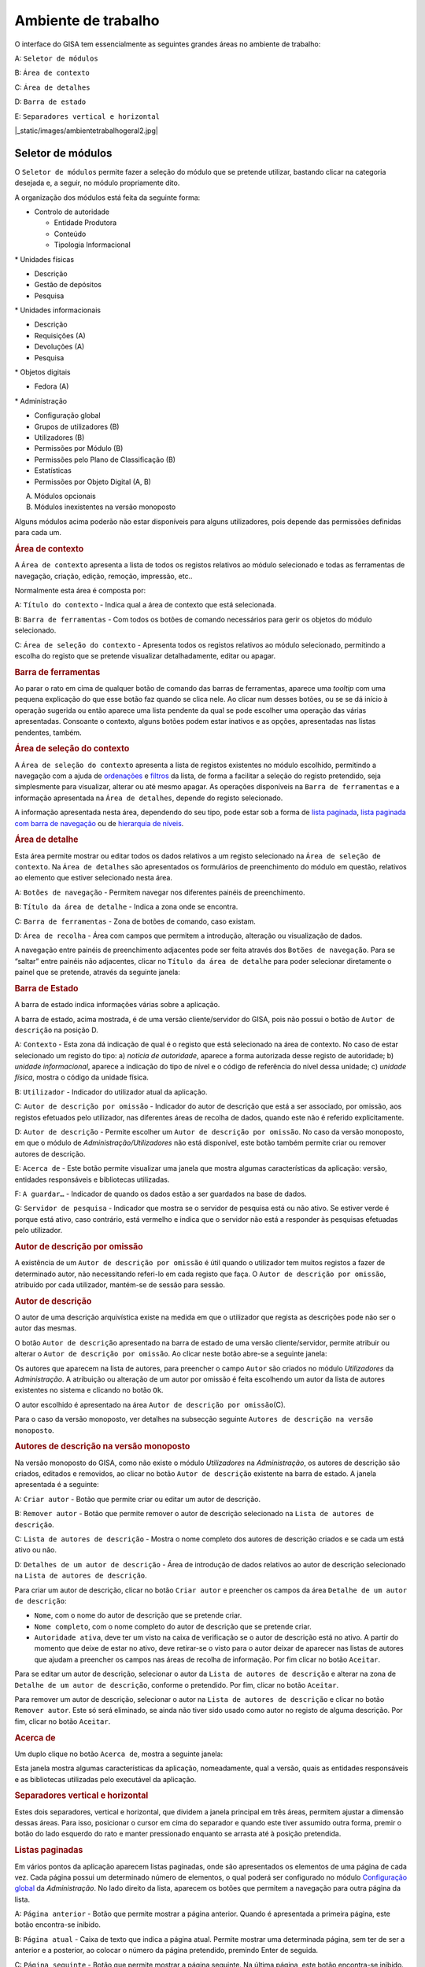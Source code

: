 Ambiente de trabalho
====================

O interface do GISA tem essencialmente as seguintes grandes áreas no
ambiente de trabalho:

A: ``Seletor de módulos``

B: ``Área de contexto``

C: ``Área de detalhes``

D: ``Barra de estado``

E: ``Separadores vertical e horizontal``

|_static/images/ambientetrabalhogeral2.jpg|

Seletor de módulos
------------------

O ``Seletor de módulos`` permite fazer a seleção do módulo que se
pretende utilizar, bastando clicar na categoria desejada e, a seguir, no
módulo propriamente dito.

A organização dos módulos está feita da seguinte forma:

-  

   .. raw:: html

      <div class="li">

   Controlo de autoridade

   .. raw:: html

      </div>

   -  

      .. raw:: html

         <div class="li">

      Entidade Produtora

      .. raw:: html

         </div>

   -  

      .. raw:: html

         <div class="li">

      Conteúdo

      .. raw:: html

         </div>

   -  

      .. raw:: html

         <div class="li">

      Tipologia Informacional

      .. raw:: html

         </div>

\* Unidades físicas

-  

   .. raw:: html

      <div class="li">

   Descrição

   .. raw:: html

      </div>

-  

   .. raw:: html

      <div class="li">

   Gestão de depósitos

   .. raw:: html

      </div>

-  

   .. raw:: html

      <div class="li">

   Pesquisa

   .. raw:: html

      </div>

\* Unidades informacionais

-  

   .. raw:: html

      <div class="li">

   Descrição

   .. raw:: html

      </div>

-  

   .. raw:: html

      <div class="li">

   Requisições (A)

   .. raw:: html

      </div>

-  

   .. raw:: html

      <div class="li">

   Devoluções (A)

   .. raw:: html

      </div>

-  

   .. raw:: html

      <div class="li">

   Pesquisa

   .. raw:: html

      </div>

\* Objetos digitais

-  

   .. raw:: html

      <div class="li">

   Fedora (A)

   .. raw:: html

      </div>

\* Administração

-  

   .. raw:: html

      <div class="li">

   Configuração global

   .. raw:: html

      </div>

-  

   .. raw:: html

      <div class="li">

   Grupos de utilizadores (B)

   .. raw:: html

      </div>

-  

   .. raw:: html

      <div class="li">

   Utilizadores (B)

   .. raw:: html

      </div>

-  

   .. raw:: html

      <div class="li">

   Permissões por Módulo (B)

   .. raw:: html

      </div>

-  

   .. raw:: html

      <div class="li">

   Permissões pelo Plano de Classificação (B)

   .. raw:: html

      </div>

-  

   .. raw:: html

      <div class="li">

   Estatísticas

   .. raw:: html

      </div>

-  

   .. raw:: html

      <div class="li">

   Permissões por Objeto Digital (A, B)

   .. raw:: html

      </div>

(A) Módulos opcionais

(B) Módulos inexistentes na versão monoposto

Alguns módulos acima poderão não estar disponíveis para alguns
utilizadores, pois depende das permissões definidas para cada um.

.. raw:: html

   </div>

.. rubric:: Área de contexto
   :name: area_de_contexto
   :class: sectionedit3

.. raw:: html

   <div class="level2">

|Área de contexto|

A ``Área de contexto`` apresenta a lista de todos os registos relativos
ao módulo selecionado e todas as ferramentas de navegação, criação,
edição, remoção, impressão, etc..

Normalmente esta área é composta por:

A: ``Título do contexto`` - Indica qual a área de contexto que está
selecionada.

B: ``Barra de ferramentas`` - Com todos os botões de comando necessários
para gerir os objetos do módulo selecionado.

C: ``Área de seleção do contexto`` - Apresenta todos os registos
relativos ao módulo selecionado, permitindo a escolha do registo que se
pretende visualizar detalhadamente, editar ou apagar.

.. raw:: html

   </div>

.. rubric:: Barra de ferramentas
   :name: barra_de_ferramentas
   :class: sectionedit4

.. raw:: html

   <div class="level3">

Ao parar o rato em cima de qualquer botão de comando das barras de
ferramentas, aparece uma *tooltip* com uma pequena explicação do que
esse botão faz quando se clica nele. Ao clicar num desses botões, ou se
se dá início à operação sugerida ou então aparece uma lista pendente da
qual se pode escolher uma operação das várias apresentadas. Consoante o
contexto, alguns botões podem estar inativos e as opções, apresentadas
nas listas pendentes, também.

.. raw:: html

   </div>

.. rubric:: Área de seleção do contexto
   :name: area_de_selecao_do_contexto
   :class: sectionedit5

.. raw:: html

   <div class="level3">

A ``Área de seleção do contexto`` apresenta a lista de registos
existentes no módulo escolhido, permitindo a navegação com a ajuda de
`ordenações </docs/ambiente_trabalho#ordenacao_de_listas>`__ e
`filtros </docs/ambiente_trabalho#filtros>`__ da lista, de forma a
facilitar a seleção do registo pretendido, seja simplesmente para
visualizar, alterar ou até mesmo apagar. As operações disponíveis na
``Barra de ferramentas`` e a informação apresentada na
``Área de detalhes``, depende do registo selecionado.

A informação apresentada nesta área, dependendo do seu tipo, pode estar
sob a forma de `lista
paginada </docs/ambiente_trabalho#listas_paginadas>`__, `lista paginada
com barra de
navegação </docs/ambiente_trabalho#listas_paginadas_com_barra_de_navegacao>`__
ou de `hierarquia de
níveis </docs/ambiente_trabalho#hierarquia_de_niveis>`__.

.. raw:: html

   </div>

.. rubric:: Área de detalhe
   :name: area_de_detalhe
   :class: sectionedit6

.. raw:: html

   <div class="level2">

Esta área permite mostrar ou editar todos os dados relativos a um
registo selecionado na ``Área de seleção de contexto``. Na
``Área de detalhes`` são apresentados os formulários de preenchimento do
módulo em questão, relativos ao elemento que estiver selecionado nesta
área.

|Área de detalhe|

A: ``Botões de navegação`` - Permitem navegar nos diferentes painéis de
preenchimento.

B: ``Título da área de detalhe`` - Indica a zona onde se encontra.

C: ``Barra de ferramentas`` - Zona de botões de comando, caso existam.

D: ``Área de recolha`` - Área com campos que permitem a introdução,
alteração ou visualização de dados.

A navegação entre painéis de preenchimento adjacentes pode ser feita
através dos ``Botões de navegação``. Para se “saltar” entre painéis não
adjacentes, clicar no ``Título da área de detalhe`` para poder
selecionar diretamente o painel que se pretende, através da seguinte
janela:

|Janela de navegação|

.. raw:: html

   </div>

.. rubric:: Barra de Estado
   :name: barra_de_estado
   :class: sectionedit7

.. raw:: html

   <div class="level3">

A barra de estado indica informações várias sobre a aplicação.

|Barra de estado|

A barra de estado, acima mostrada, é de uma versão cliente/servidor do
GISA, pois não possui o botão de ``Autor de descrição`` na posição D.

A: ``Contexto`` - Esta zona dá indicação de qual é o registo que está
selecionado na área de contexto. No caso de estar selecionado um registo
do tipo: a) *notícia de autoridade*, aparece a forma autorizada desse
registo de autoridade; b) *unidade informacional*, aparece a indicação
do tipo de nível e o código de referência do nível dessa unidade; c)
*unidade física*, mostra o código da unidade física.

B: ``Utilizador`` - Indicador do utilizador atual da aplicação.

C: ``Autor de descrição por omissão`` - Indicador do autor de descrição
que está a ser associado, por omissão, aos registos efetuados pelo
utilizador, nas diferentes áreas de recolha de dados, quando este não é
referido explicitamente.

D: ``Autor de descrição`` - Permite escolher um
``Autor de descrição por omissão``. No caso da versão monoposto, em que
o módulo de *Administração/Utilizadores* não está disponível, este botão
também permite criar ou remover autores de descrição.

E: ``Acerca de`` - Este botão permite visualizar uma janela que mostra
algumas características da aplicação: versão, entidades responsáveis e
bibliotecas utilizadas.

F: ``A guardar…`` - Indicador de quando os dados estão a ser guardados
na base de dados.

G: ``Servidor de pesquisa`` - Indicador que mostra se o servidor de
pesquisa está ou não ativo. Se estiver verde é porque está ativo, caso
contrário, está vermelho e indica que o servidor não está a responder às
pesquisas efetuadas pelo utilizador.

.. raw:: html

   </div>

.. rubric:: Autor de descrição por omissão
   :name: autor_de_descricao_por_omissao
   :class: sectionedit8

.. raw:: html

   <div class="level3">

A existência de um ``Autor de descrição por omissão`` é útil quando o
utilizador tem muitos registos a fazer de determinado autor, não
necessitando referi-lo em cada registo que faça. O
``Autor de descrição por omissão``, atribuído por cada utilizador,
mantém-se de sessão para sessão.

.. raw:: html

   </div>

.. rubric:: Autor de descrição
   :name: autor_de_descricao
   :class: sectionedit9

.. raw:: html

   <div class="level3">

O autor de uma descrição arquivística existe na medida em que o
utilizador que regista as descrições pode não ser o autor das mesmas.

O botão ``Autor de descrição`` apresentado na barra de estado de uma
versão cliente/servidor, permite atribuir ou alterar o
``Autor de descrição por omissão``. Ao clicar neste botão abre-se a
seguinte janela:

|Janela de atribuição de autor de descrição por omissão|

Os autores que aparecem na lista de autores, para preencher o campo
``Autor`` são criados no módulo *Utilizadores* da *Administração*. A
atribuição ou alteração de um autor por omissão é feita escolhendo um
autor da lista de autores existentes no sistema e clicando no botão
``Ok``.

O autor escolhido é apresentado na área
``Autor de descrição por omissão``\ (C).

Para o caso da versão monoposto, ver detalhes na subsecção seguinte
``Autores de descrição na versão monoposto``.

.. raw:: html

   </div>

.. rubric:: Autores de descrição na versão monoposto
   :name: autores_de_descricao_na_versao_monoposto
   :class: sectionedit10

.. raw:: html

   <div class="level3">

Na versão monoposto do GISA, como não existe o módulo *Utilizadores* na
*Administração*, os autores de descrição são criados, editados e
removidos, ao clicar no botão ``Autor de descrição`` existente na barra
de estado. A janela apresentada é a seguinte:

|Janela de criação/remoção de autores de descrição|

A: ``Criar autor`` - Botão que permite criar ou editar um autor de
descrição.

B: ``Remover autor`` - Botão que permite remover o autor de descrição
selecionado na ``Lista de autores de descrição``.

C: ``Lista de autores de descrição`` - Mostra o nome completo dos
autores de descrição criados e se cada um está ativo ou não.

D: ``Detalhes de um autor de descrição`` - Área de introdução de dados
relativos ao autor de descrição selecionado na
``Lista de autores de descrição``.

Para criar um autor de descrição, clicar no botão ``Criar autor`` e
preencher os campos da área ``Detalhe de um autor de descrição``:

-  

   .. raw:: html

      <div class="li">

   ``Nome``, com o nome do autor de descrição que se pretende criar.

   .. raw:: html

      </div>

-  

   .. raw:: html

      <div class="li">

   ``Nome completo``, com o nome completo do autor de descrição que se
   pretende criar.

   .. raw:: html

      </div>

-  

   .. raw:: html

      <div class="li">

   ``Autoridade ativa``, deve ter um visto na caixa de verificação se o
   autor de descrição está no ativo. A partir do momento que deixe de
   estar no ativo, deve retirar-se o visto para o autor deixar de
   aparecer nas listas de autores que ajudam a preencher os campos nas
   áreas de recolha de informação. Por fim clicar no botão ``Aceitar``.

   .. raw:: html

      </div>

Para se editar um autor de descrição, selecionar o autor da
``Lista de autores de descrição`` e alterar na zona de
``Detalhe de um autor de descrição``, conforme o pretendido. Por fim,
clicar no botão ``Aceitar``.

Para remover um autor de descrição, selecionar o autor na
``Lista de autores de descrição`` e clicar no botão ``Remover autor``.
Este só será eliminado, se ainda não tiver sido usado como autor no
registo de alguma descrição. Por fim, clicar no botão ``Aceitar``.

.. raw:: html

   </div>

.. rubric:: Acerca de
   :name: acerca_de
   :class: sectionedit11

.. raw:: html

   <div class="level3">

Um duplo clique no botão ``Acerca de``, mostra a seguinte janela:

|Acerca de...|

Esta janela mostra algumas características da aplicação, nomeadamente,
qual a versão, quais as entidades responsáveis e as bibliotecas
utilizadas pelo executável da aplicação.

.. raw:: html

   </div>

.. rubric:: Separadores vertical e horizontal
   :name: separadores_vertical_e_horizontal
   :class: sectionedit12

.. raw:: html

   <div class="level3">

Estes dois separadores, vertical e horizontal, que dividem a janela
principal em três áreas, permitem ajustar a dimensão dessas áreas. Para
isso, posicionar o cursor em cima do separador e quando este tiver
assumido outra forma, premir o botão do lado esquerdo do rato e manter
pressionado enquanto se arrasta até à posição pretendida.

.. raw:: html

   </div>

.. rubric:: Listas paginadas
   :name: listas_paginadas
   :class: sectionedit13

.. raw:: html

   <div class="level2">

Em vários pontos da aplicação aparecem listas paginadas, onde são
apresentados os elementos de uma página de cada vez. Cada página possui
um determinado número de elementos, o qual poderá ser configurado no
módulo `Configuração global </docs/administracao#configuracao_global>`__
da *Administração*. No lado direito da lista, aparecem os botões que
permitem a navegação para outra página da lista.

|Lista paginada|

A: ``Página anterior`` - Botão que permite mostrar a página anterior.
Quando é apresentada a primeira página, este botão encontra-se inibido.

B: ``Página atual`` - Caixa de texto que indica a página atual. Permite
mostrar uma determinada página, sem ter de ser a anterior e a posterior,
ao colocar o número da página pretendido, premindo Enter de seguida.

C: ``Página seguinte`` - Botão que permite mostrar a página seguinte. Na
última página, este botão encontra-se inibido.

As listas paginadas podem ser filtradas de forma a encontrar mais
rapidamente os elementos pretendidos. Consultar a secção
`Filtros </docs/ambiente_trabalho#filtros>`__ para uma explicação mais
detalhada de como filtrar dados.

O GISA possui algumas listas que permitem ser ordenadas pelas diferentes
colunas. Para mais detalhes de como ordenar estas listas consultar a
secção `Ordenação </docs/ambiente_trabalho#ordenacao>`__ de listas desta
página.

.. raw:: html

   </div>

.. rubric:: Listas paginadas com barra de navegação
   :name: listas_paginadas_com_barra_de_navegacao
   :class: sectionedit14

.. raw:: html

   <div class="level2">

As listas paginadas com barra de navegação são usadas em certos pontos
da aplicação onde a informação tem uma estrutura hierárquica, permitindo
navegar pelos níveis da hierarquia.

|Lista paginada com barra de navegação|

A: ``Barra de navegação`` - A barra de navegação mostra o caminho entre
o nível selecionado e o topo. Cada nível deste caminho é uma
hiperligação que permite o posicionamento direto nesse ponto do caminho.

B: ``Lista paginada`` - Lista paginada com elementos subjacentes ao
nível selecionado na barra de navegação.

C: ``Nível de topo`` - Nível de topo da hierarquia, ou seja, a entidade
produtora à qual pertence a informação pretendida.

D: ``Nível atual`` - Nível da hierarquia atualmente selecionado.

A ``Barra de navegação`` apresenta todos os níveis que constituem o
caminho entre o ``Nível de topo`` e o ``Nível atual``. A
``Lista paginada`` mostra os níveis subjacentes ao nível selecionado na
Barra de navegação.

Para se posicionar num nível hierarquicamente inferior a um nível da
``Lista paginada``, basta dar duplo clique sobre ele. A
``Barra de navegação`` é atualizada com a adição desse nível ao caminho,
passando a ser o ``Nível atual`` e a ``Lista paginada`` passa a mostrar
os seus subníveis.

A ``Barra de navegação`` pode apresentar o seguinte aspeto quando o
caminho entre o ``Nível atual`` e o ``Nível de topo`` é grande:

|Barra de navegação|

A: ``Mostrar caminho mais à esquerda`` - Botão que mostra o caminho mais
à esquerda.

B: ``Mostrar caminho mais à direita`` - Botão que mostra o caminho mais
à direita.

C: ``Nível superior`` - Botão que permite posicionar no nível
imediatamente superior do caminho mostrado.

Para se posicionar num nível hierarquicamente superior ao
``Nível atual``, usar o botão ``Nível superior``, permitindo subir para
o nível imediatamente superior, ou então, usar as hiperligações
mostradas na barra de navegação, podendo subir diretamente para qualquer
nível do caminho. A ``Barra de navegação`` é atualizada com o nível novo
e consequentemente a ``Lista paginada`` com os seus subníveis.

Quando o caminho na barra de navegação não é completamente visível,
podem usar-se os botões ``Mostrar caminho mais à esquerda`` e
``Mostrar caminho mais à direita`` para se poder visualizar mais à
esquerda ou mais à direita.

A navegação na lista paginada é feita tal como explicado na secção
`Listas paginadas </docs/ambiente_trabalho#listas_paginadas>`__ desta
página.

.. raw:: html

   </div>

.. rubric:: Hierarquia de níveis
   :name: hierarquia_de_niveis
   :class: sectionedit15

.. raw:: html

   <div class="level2">

Em vários pontos da aplicação aparecem hierarquias de níveis, cuja
navegação se processa sempre da mesma forma.

|Hierarquia de níveis|

Neste caso, a navegação pelos elementos é feita de uma forma
hierárquica. Expandir um nodo, clicando no sinal +, permite visualizar
os seus nodos subjacentes. Colapsar um nodo, clicando no sinal -,
permite esconder os seus nodos subjacentes.

.. raw:: html

   </div>

.. rubric:: Filtros
   :name: filtros
   :class: sectionedit16

.. raw:: html

   <div class="level2">

No GISA existem filtros em vários tipos de listas para ajudar a
selecionar elementos dessas listas. Para se filtrar elementos de uma
lista, clicar no botão ``Filtrar dados`` de uma barra de ferramentas.
Por exemplo,

|Botão Filtrar dados na barra de ferramentas|

A: ``Filtrar dados`` - Botão de filtragem de dados em posição *off*.

Ao pressionar o botão ``Filtrar dados``, este fica em posição *on* e é
apresentada a ``Área de filtragem``, onde se colocam critérios.

|Área de contexto com área de filtragem ativa|

A: ``Filtrar dados`` - Botão de filtragem de dados em posição *on*.

B: ``Área de filtragem`` - Os campos de filtragem desta área, variam com
o tipo de lista onde vão atuar.

Para limitar o número de elementos da lista, colocar os critérios de
filtragem pretendidos e clicar no botão ``Aplicar`` (ou pressionar a
tecla ``Enter``) . Para se voltar a mostrar todos os elementos da lista,
apagar os critérios introduzidos e clicar no botão ``Aplicar``.

Para esconder esta ``Área de filtragem`` basta clicar novamente no botão
``Filtrar dados`` da barra de ferramentas. Deve ter-se em conta que, ao
esconder a ``Área de filtragem``, o critério de filtragem estabelecido
permanece enquanto não se mudar para outra ``Área de Contexto``.

Embora os campos de filtragem possam variar em função do tipo de lista,
o princípio de uso do filtro é exatamente o mesmo. O filtro apresentado
anteriormente filtra listas de entidades produtoras, apresentando
somente as validadas e as não validadas cuja designação começa por
*dep*.

Neste caso específico, para limitar as entidades produtoras a apresentar
na lista, podem usar-se os seguintes campos como critério de pesquisa:

-  

   .. raw:: html

      <div class="li">

   ``Designação`` - Este campo permite limitar a apresentação das
   entidades produtoras, cujos termos autorizados, paralelos e outros,
   obedeçam à expressão indicada.

   .. raw:: html

      </div>

\*\ ``Notícia de autoridade`` - Neste caso só tem um tipo possível, ou
seja, *Entidade Produtora*.

-  

   .. raw:: html

      <div class="li">

   ``Validado`` - A caixa de verificação ``Validado`` tem três estados:
   a) *sem visto*, só visualiza os registos no controlo de autoridade
   não validados; b) *com visto a preto*, só visualiza os registos no
   controlo de autoridade validados e c) *com o visto a cinzento* (caso
   por omissão), visualiza quer os validados quer os não validados.

   .. raw:: html

      </div>

A expressão de pesquisa deve coincidir com o campo de texto que se
pretende recuperar, podendo, no entanto, usar-se alguns caracteres
especiais:

-  

   .. raw:: html

      <div class="li">

   **%**, representando qualquer combinação de caracteres e

   .. raw:: html

      </div>

**\*\_**, representando um único caracter qualquer.

A pesquisa através dos filtros não é sensível a maiúsculas nem a
diacríticos.

Por exemplo, *%administracao%* no critério, mostra todos os registos
cuja designação contenha a palavra *administração*, podendo recuperar
*Conselho de Administração*, *Relatório da Administração Central*, etc..

Por exemplo, *Lui\_ Morgado*, permite filtrar todos elementos com essa
designação em que o caracter **\_** pode ser substituído por qualquer
caracter. Então, tanto pode recuperar *Luís Morgado* como *Luiz
Morgado*.

.. raw:: html

   </div>

.. rubric:: Ordenação de listas
   :name: ordenacao_de_listas
   :class: sectionedit17

.. raw:: html

   <div class="level2">

O GISA tem algumas listas paginadas onde é possível ordenar os elementos
pelas colunas, conforme pretendido.

Por exemplo, a lista de resultados de uma pesquisa:

|Lista paginada sem ordenação|

Para ordenar a lista por ordem crescente da coluna ``Título`` basta
clicar em cima do cabeçalho dessa coluna. Se se pretender definir um
segundo critério de ordenação, basta clicar em cima do cabeçalho da
coluna coorespondente. No cabeçalho das colunas ordenadas aparecem
números indicando a ordem dos critérios de ordenação escolhidos e
triângulos indicando o tipo de ordem dos elementos da coluna:

|Lista paginada com ordenação ascendente usando 2 colunas|

Caso se pretenda alterar de ordem ascendente para descendente (e
vice-versa) basta clicar novamente na coluna escolhida como critério.
Por exemplo na imagem anterior, a coluna ``Título`` está por ordem
crescente, se se clicar novamente nessa coluna, passa a ordem
decrescente e o triângulo muda de direção:

|Lista paginada com ordenação descendente na 1ª coluna|

Para limpar os critérios de ordenação, clicar no cabeçalho da lista
paginada com o botão direito do rato.

.. raw:: html

   </div>

.. raw:: html

   </div>

.. |Ambiente de trabalho geral| image:: /docs/_media/ambientetrabalhogeral2.jpg?w=500&tok=7422ce
   :class: mediacenter
   :width: 500px
   :target: /docs/_detail/ambientetrabalhogeral2.jpg?id=ambiente_trabalho
.. |Área de contexto| image:: /docs/_media/areacontexto.jpg?w=400&tok=4c09a3
   :class: mediacenter
   :width: 400px
   :target: /docs/_detail/areacontexto.jpg?id=ambiente_trabalho
.. |Área de detalhe| image:: /docs/_media/areadetalhes.jpg?w=500&tok=618768
   :class: mediacenter
   :width: 500px
   :target: /docs/_detail/areadetalhes.jpg?id=ambiente_trabalho
.. |Janela de navegação| image:: /docs/_media/janelanavegacao.png?w=300&tok=993849
   :class: mediacenter
   :width: 300px
   :target: /docs/_detail/janelanavegacao.png?id=ambiente_trabalho
.. |Barra de estado| image:: /docs/_media/barraestado.jpg?w=550&tok=c5e18c
   :class: mediacenter
   :width: 550px
   :target: /docs/_detail/barraestado.jpg?id=ambiente_trabalho
.. |Janela de atribuição de autor de descrição por omissão| image:: /docs/_media/atribuirautoromissao.png?w=250&tok=a34d7b
   :class: mediacenter
   :width: 250px
   :target: /docs/_detail/atribuirautoromissao.png?id=ambiente_trabalho
.. |Janela de criação/remoção de autores de descrição| image:: /docs/_media/gerirautores.jpg?w=300&tok=a5cb34
   :class: mediacenter
   :width: 300px
   :target: /docs/_detail/gerirautores.jpg?id=ambiente_trabalho
.. |Acerca de...| image:: /docs/_media/acercade.png?w=400&tok=bd8d1d
   :class: mediacenter
   :width: 400px
   :target: /docs/_detail/acercade.png?id=ambiente_trabalho
.. |Lista paginada| image:: /docs/_media/listpaginada.jpg?w=500&tok=2b4a50
   :class: mediacenter
   :width: 500px
   :target: /docs/_detail/listpaginada.jpg?id=ambiente_trabalho
.. |Lista paginada com barra de navegação| image:: /docs/_media/listpaginadacomnavegacao.jpg?w=500&tok=e48c5f
   :class: mediacenter
   :width: 500px
   :target: /docs/_detail/listpaginadacomnavegacao.jpg?id=ambiente_trabalho
.. |Barra de navegação| image:: /docs/_media/barranavegacao.jpg?w=550&tok=18fd47
   :class: mediacenter
   :width: 550px
   :target: /docs/_detail/barranavegacao.jpg?id=ambiente_trabalho
.. |Hierarquia de níveis| image:: /docs/_media/hierarquianiveis.png?w=500&tok=69204b
   :class: mediacenter
   :width: 500px
   :target: /docs/_detail/hierarquianiveis.png?id=ambiente_trabalho
.. |Botão Filtrar dados na barra de ferramentas| image:: /docs/_media/botaofiltrardados.jpg?w=250&tok=0ea486
   :class: mediacenter
   :width: 250px
   :target: /docs/_detail/botaofiltrardados.jpg?id=ambiente_trabalho
.. |Área de contexto com área de filtragem ativa| image:: /docs/_media/areafiltro.jpg?w=500&tok=e169ad
   :class: mediacenter
   :width: 500px
   :target: /docs/_detail/areafiltro.jpg?id=ambiente_trabalho
.. |Lista paginada sem ordenação| image:: /docs/_media/listacomordenacao1.png?w=500&tok=518027
   :class: mediacenter
   :width: 500px
   :target: /docs/_detail/listacomordenacao1.png?id=ambiente_trabalho
.. |Lista paginada com ordenação ascendente usando 2 colunas| image:: /docs/_media/listacomordenacao2.png?w=500&tok=341efc
   :class: mediacenter
   :width: 500px
   :target: /docs/_detail/listacomordenacao2.png?id=ambiente_trabalho
.. |Lista paginada com ordenação descendente na 1ª coluna| image:: /docs/_media/listacomordenacao3.png?w=500&tok=cff950
   :class: mediacenter
   :width: 500px
   :target: /docs/_detail/listacomordenacao3.png?id=ambiente_trabalho
